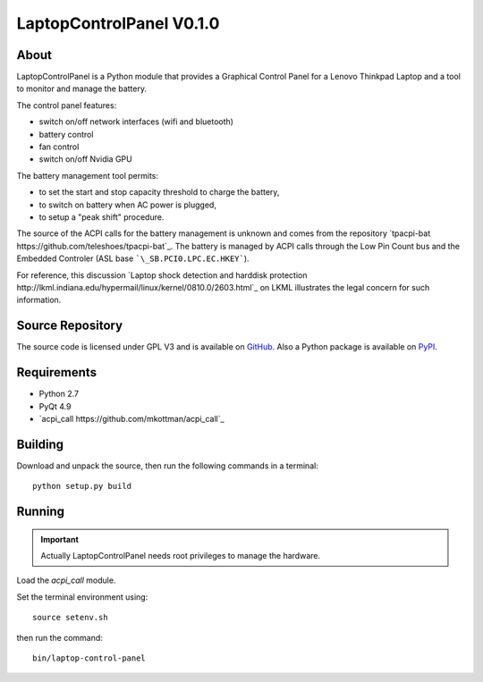 =========================
LaptopControlPanel V0.1.0
=========================

.. :Info: The home page of LaptopControlPanel is located at http://fabricesalvaire.github.com/LaptopControlPanel

About
-----

LaptopControlPanel is a Python module that provides a Graphical Control Panel for a Lenovo Thinkpad
Laptop and a tool to monitor and manage the battery.

The control panel features:

* switch on/off network interfaces (wifi and bluetooth)
* battery control
* fan control
* switch on/off Nvidia GPU

The battery management tool permits:

* to set the start and stop capacity threshold to charge the battery,
* to switch on battery when AC power is plugged,
* to setup a "peak shift" procedure.

The source of the ACPI calls for the battery management is unknown and comes from the repository
`tpacpi-bat https://github.com/teleshoes/tpacpi-bat`_. The battery is managed by ACPI calls through
the Low Pin Count bus and the Embedded Controler (ASL base ```\_SB.PCI0.LPC.EC.HKEY```).

For reference, this discussion `Laptop shock detection and harddisk protection
http://lkml.indiana.edu/hypermail/linux/kernel/0810.0/2603.html`_ on LKML illustrates the legal
concern for such information.

Source Repository
-----------------

The source code is licensed under GPL V3 and is available on `GitHub
<https://github.com/FabriceSalvaire/LaptopControlPanel>`_.  Also a Python package is available on
`PyPI <http://pypi.python.org/pypi/LaptopControlPanel>`_.

Requirements
------------

* Python 2.7
* PyQt 4.9
* `acpi_call https://github.com/mkottman/acpi_call`_

Building
--------

Download and unpack the source, then run the following commands in a terminal::

  python setup.py build

Running
-------

.. important::
  Actually LaptopControlPanel needs root privileges to manage the hardware.

Load the *acpi_call* module.

Set the terminal environment using::

  source setenv.sh

then run the command::

  bin/laptop-control-panel

.. End
